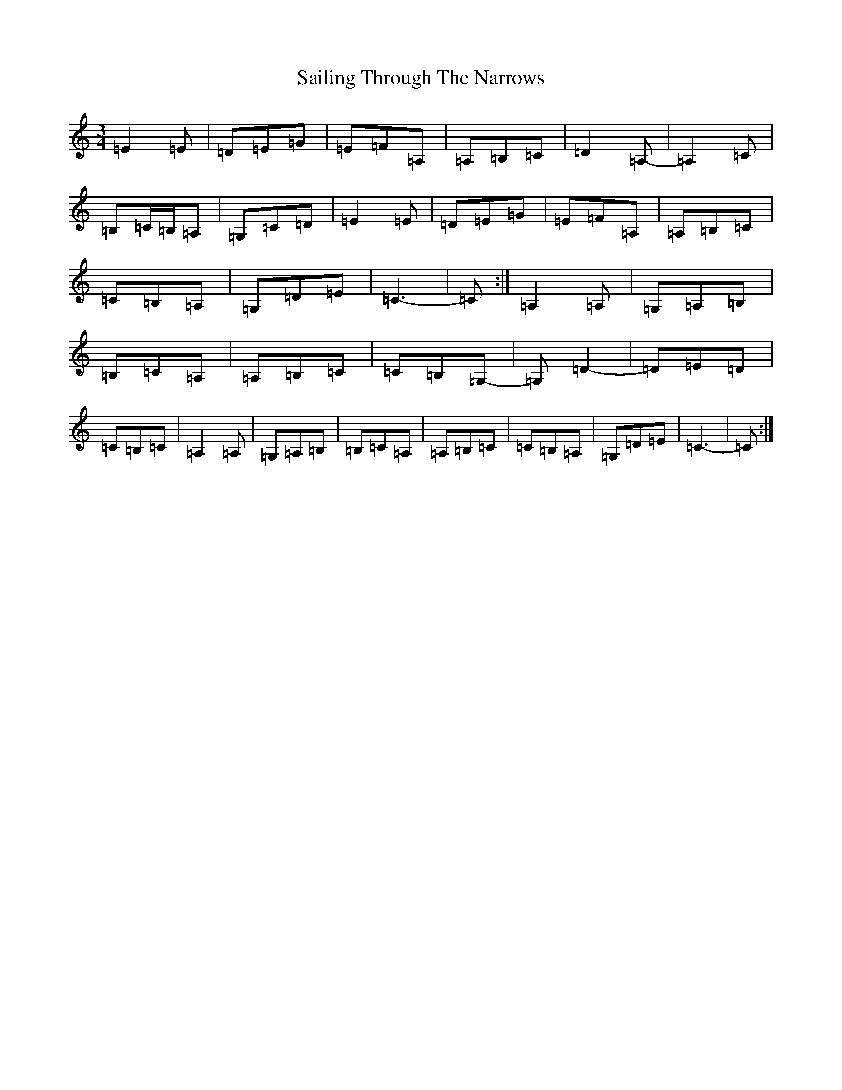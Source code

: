 X: 18720
T: Sailing Through The Narrows
S: https://thesession.org/tunes/491#setting491
Z: G Major
R: waltz
M: 3/4
L: 1/8
K: C Major
=E2=E|=D=E=G|=E=F=A,|=A,=B,=C|=D2=A,-|=A,2=C|=B,=C/2=B,/2=A,|=G,=C=D|=E2=E|=D=E=G|=E=F=A,|=A,=B,=C|=C=B,=A,|=G,=D=E|=C3-|=C:|=A,2=A,|=G,=A,=B,|=B,=C=A,|=A,=B,=C|=C=B,=G,-|=G,=D2-|=D=E=D|=C=B,=C|=A,2=A,|=G,=A,=B,|=B,=C=A,|=A,=B,=C|=C=B,=A,|=G,=D=E|=C3-|=C:|